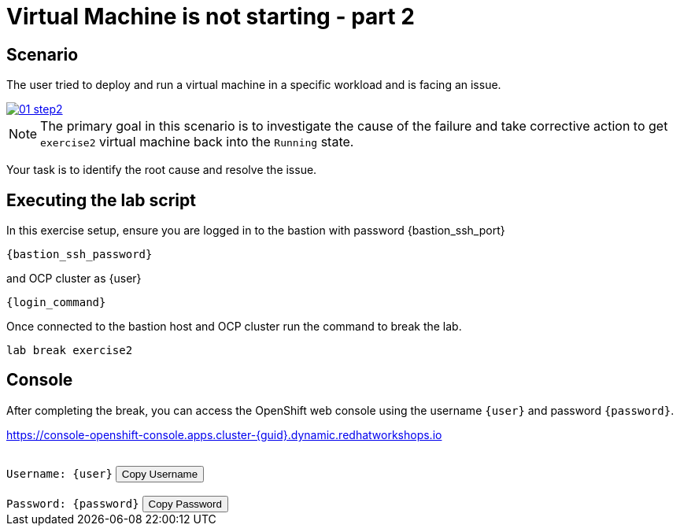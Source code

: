 [#scenario]
= Virtual Machine is not starting - part 2

== Scenario

The user tried to deploy and run a virtual machine in a specific workload and is facing an issue.

++++
<a href="_images/exercise2/01-step2.png" target="_blank" class="popup">
++++
image::exercise2/01-step2.png[]
++++
</a>
++++


NOTE: The primary goal in this scenario is to investigate the cause of the failure and take corrective action to get `exercise2` virtual machine back into the `Running` state.

Your task is to identify the root cause and resolve the issue.

== Executing the lab script

In this exercise setup, ensure you are logged in to the bastion with password {bastion_ssh_port}

[source,sh,role=execute,subs="attributes"]
----
ifeval::["{cloud_provider}" == "gcp"]
ssh {user}@{bastion_public_hostname}
endif::[]

ifeval::["{cloud_provider}" == "openshift_cnv"]
ssh {user}@{bastion_public_hostname} -p {bastion_ssh_port}
endif::[]
----

[source,sh,role=execute,subs="attributes"]
----
{bastion_ssh_password}
----

and OCP cluster as {user}

[source,sh,role=execute,subs="attributes"]
----
{login_command}
----

Once connected to the bastion host and OCP cluster run the command to break the lab.

[source,sh,role=execute,subs="attributes"]
----
lab break exercise2
----

== Console

After completing the break, you can access the OpenShift web console using the username `{user}` and password `{password}`.

link:https://console-openshift-console.apps.cluster-{guid}.dynamic.redhatworkshops.io[https://console-openshift-console.apps.cluster-{guid}.dynamic.redhatworkshops.io^]

++++
</br>
<div>
  <code id="user">Username: {user}</code>
  <button onclick="copyToClipboard('user')">Copy Username</button>
</div>
</br>
<div>
  <code id="password">Password: {password}</code>
  <button onclick="copyToClipboard('password')">Copy Password</button>
</div>
<script>
  function copyToClipboard(id) {
    const textToCopy = document.getElementById(id).textContent.replace(/^.*:\s/, '');
    navigator.clipboard.writeText(textToCopy).catch(err => {
      console.error('Failed to copy: ', err);
    });
  }
</script>
++++